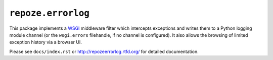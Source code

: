 ``repoze.errorlog``
===================

This package implements a `WSGI <https://www.python.org/dev/peps/pep-0333/>`_
middleware filter which intercepts exceptions and writes them to a Python
logging module channel (or the ``wsgi.errors`` filehandle, if no channel is
configured).  It also allows the browsing of limited exception history via
a browser UI.

Please see ``docs/index.rst`` or http://repozeerrorlog.rtfd.org/ for
detailed documentation.
